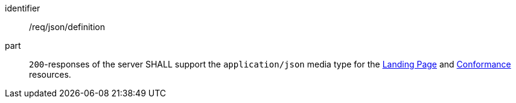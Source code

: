 [[req_json_definition]]
////
[width="90%",cols="2,6a"]
|===
^|*Requirement {counter:req-id}* |*/req/json/definition*
^|A|`200`-responses of the server SHALL support the `application/json` media type for the <<landing-page,Landing Page>> and <<conformance-classes,Conformance>> resources.
|===
////

[requirement]
====
[%metadata]
identifier:: /req/json/definition
part:: `200`-responses of the server SHALL support the `application/json` media type for the <<landing-page,Landing Page>> and <<conformance-classes,Conformance>> resources.
====
